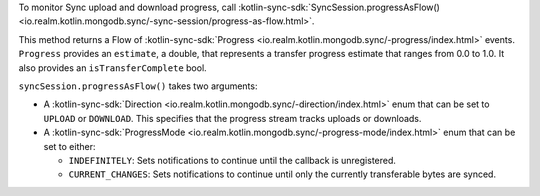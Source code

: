 To monitor Sync upload and download progress, call 
:kotlin-sync-sdk:`SyncSession.progressAsFlow() 
<io.realm.kotlin.mongodb.sync/-sync-session/progress-as-flow.html>`.

This method returns a Flow of :kotlin-sync-sdk:`Progress
<io.realm.kotlin.mongodb.sync/-progress/index.html>` events. ``Progress``
provides an ``estimate``, a double, that represents a transfer progress
estimate that ranges from 0.0 to 1.0. It also provides an
``isTransferComplete`` bool.

``syncSession.progressAsFlow()`` takes two arguments:

- A :kotlin-sync-sdk:`Direction <io.realm.kotlin.mongodb.sync/-direction/index.html>`
  enum that can be set to ``UPLOAD`` or ``DOWNLOAD``.
  This specifies that the progress stream tracks uploads or downloads.

- A :kotlin-sync-sdk:`ProgressMode
  <io.realm.kotlin.mongodb.sync/-progress-mode/index.html>` enum that can be
  set to either: 
  
  - ``INDEFINITELY``: Sets notifications to continue until the callback is 
    unregistered.
  - ``CURRENT_CHANGES``: Sets notifications to continue until only the currently 
    transferable bytes are synced.
